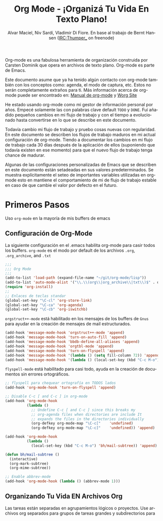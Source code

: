 #+TITLE: Org Mode - ¡Organizá Tu Vida En Texto Plano!
#+LANGUAGE:  es
#+AUTHOR: Alvar Maciel, Niv Sardí, Vladimir Di Fiore. En base al trabajo de Bernt Hansen (IRC:Thumper_ on freenode)
#+EMAIL: alvarmaciel@gmail.com
#+OPTIONS:   H:3 num:t   toc:2 \n:nil @:t ::t |:t ^:nil -:t f:t *:t <:nil
#+OPTIONS:   TeX:t LaTeX:nil skip:nil d:nil todo:t pri:nil tags:not-in-toc
#+OPTIONS:   author:t creator:t timestamp:t email:t
#+DESCRIPTION: A description of how I currently use org-mode
#+KEYWORDS:  org-mode Emacs organization GTD getting-things-done git
#+SEQ_TODO: FIXME FIXED
#+INFOJS_OPT: view:nil toc:t ltoc:t mouse:underline buttons:0 path:http://orgmode.org/org-info.js
#+EXPORT_SELECT_TAGS: export
#+EXPORT_EXCLUDE_TAGS: noexport
#+LINK_UP:   
#+LINK_HOME: 

Org-mode es una fabulosa herramienta de organización construida por Carsten Dominik
que opera en archivos de texto plano. Org-mode es parte de Emacs.

Este documento asume que ya ha tenido algún contacto con org-mode también con los
conceptos como: agenda, el modo de captura, etc. Estos no serán completamente
extraños para ti. Más información acerca de org-mode puede ser encontrado en:
[[http://orgmode.org/index.html#sec-4.1][Manual de org-mode]] y [[http://orgmode.org/worg/][Worg Site]]


He estado usando org-mode como mi gestor de información personal por
años. Empecé solamente las con palabras clave default =TODO= y =DONE=. 
Fuí añadido pequeños cambios en mi flujo de trabajo y con el tiempo
a evolucionado hasta convertirse en lo que se describe en este documento.

Todavía cambio  mi flujo de trabajo y pruebo cosas nuevas con regularidad. En este
documento se describen los flujos de trabajo maduros en mi actual configuración de org-mode. 
Tiendo a documentar los cambios en mi flujo de trabajo cada 30 días después de la aplicación de
ellos (suponiendo que todavía existen en ese momento) para que el nuevo
flujo de trabajo tenga chance de madurar.

Algunas de las configuraciones personalizadas de Emacs que se describen en este documento están
setadeadas en sus valores predeterminados. Se  muestra explícitamente el seteo de
importantes variables utilizadas en org-mode esto en mantiene el comportamiento de mi
de flujo de trabajo estable en caso de que cambie el valor por defecto
en el futuro.
* Primeros Pasos

Uso =org-mode= en la mayoría de mis buffers de emacs
** Configuración de Org-Mode
:PROPERTIES:
:CUSTOM_ID: Configuración
:END:

La siguiente configuración en el .emacs habilita org-mode para casir todos los buffers.
=org-mode= es el modo por default de los archivos  =.org=, =.org_archive=, and =.txt=

#+begin_src emacs-lisp :tangle yes
  ;;;
  ;;; Org Mode
  ;;;
  (add-to-list 'load-path (expand-file-name "~/git/org-mode/lisp"))
  (add-to-list 'auto-mode-alist '("\\.\\(org\\|org_archive\\|txt\\)$" . org-mode))
  (require 'org-install)
  ;;
  ;; Enlaces de teclas standar
  (global-set-key "\C-cl" 'org-store-link)
  (global-set-key "\C-ca" 'org-agenda)
  (global-set-key "\C-cb" 'org-iswitchb)
#+end_src

=orgstruct++-mode= está habilitado en los mensajes de los buffers de =Gnus= para
ayudar en la creación de mensajes de mail estructurados.

#+begin_src emacs-lisp :tangle yes
  (add-hook 'message-mode-hook 'orgstruct++-mode 'append)
  (add-hook 'message-mode-hook 'turn-on-auto-fill 'append)
  (add-hook 'message-mode-hook 'bbdb-define-all-aliases 'append)
  (add-hook 'message-mode-hook 'orgtbl-mode 'append)
  (add-hook 'message-mode-hook 'turn-on-flyspell 'append)
  (add-hook 'message-mode-hook '(lambda () (setq fill-column 72)) 'append)
  (add-hook 'message-mode-hook '(lambda () (local-set-key (kbd "C-c M-o") 'org-mime-htmlize)) 'append)
#+end_src

=flyspell-mode= está habilitado para casi todo, ayuda en la creación de
documentos sin errores ortográficos.

#+begin_src emacs-lisp :tangle yes
  ;; flyspell para chequear ortografía en TODOS lados
  (add-hook 'org-mode-hook 'turn-on-flyspell 'append)
  
  ;; Disable C-c [ and C-c ] in org-mode
  (add-hook 'org-mode-hook
            (lambda ()
              ;; Undefine C-c [ and C-c ] since this breaks my
              ;; org-agenda files when directories are include It
              ;; expands the files in the directories individually
              (org-defkey org-mode-map "\C-c["    'undefined)
              (org-defkey org-mode-map "\C-c]"    'undefined)) 'append)
  
  (add-hook 'org-mode-hook
            (lambda ()
              (local-set-key (kbd "C-c M-o") 'bh/mail-subtree)) 'append)
  
  (defun bh/mail-subtree ()
    (interactive)
    (org-mark-subtree)
    (org-mime-subtree))
  
  ;; Enable abbrev-mode
  (add-hook 'org-mode-hook (lambda () (abbrev-mode 1)))
#+end_src
** Organizando Tu Vida EN Archivos Org

Las tareas están separadas en agrupamientos lógicos o proyectos.
Use archivos org separados para grupos de tareas grandes y
subdirectorios para 
